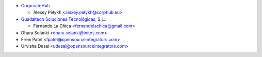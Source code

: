 * `CorporateHub <https://corporatehub.eu/>`__

  * Alexey Pelykh <alexey.pelykh@corphub.eu>

* `Guadaltech Soluciones Tecnológicas, S.L. <https://www.guadaltech.es/>`_:

  * Fernando La Chica <fernandolachica@gmail.com>

* Dhara Solanki <dhara.solanki@initos.com>

* Freni Patel <fpatel@opensourceintegrators.com>

* Urvisha Desai <udesai@opensourceintegrators.com>
